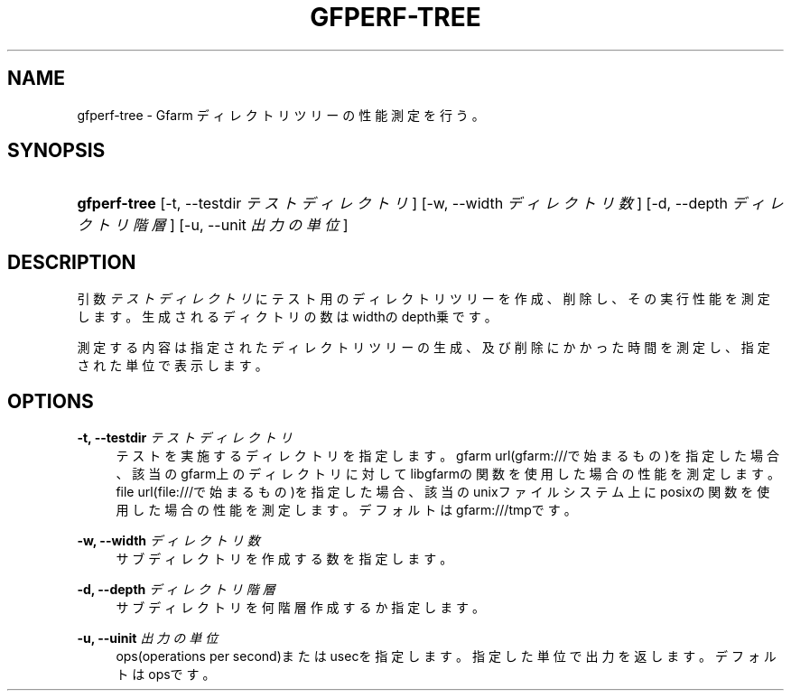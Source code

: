 '\" t
.\"     Title: gfperf-tree
.\"    Author: [FIXME: author] [see http://docbook.sf.net/el/author]
.\" Generator: DocBook XSL Stylesheets v1.76.1 <http://docbook.sf.net/>
.\"      Date: 19 May 2012
.\"    Manual: Gfarm
.\"    Source: Gfarm
.\"  Language: English
.\"
.TH "GFPERF\-TREE" "1" "19 May 2012" "Gfarm" "Gfarm"
.\" -----------------------------------------------------------------
.\" * Define some portability stuff
.\" -----------------------------------------------------------------
.\" ~~~~~~~~~~~~~~~~~~~~~~~~~~~~~~~~~~~~~~~~~~~~~~~~~~~~~~~~~~~~~~~~~
.\" http://bugs.debian.org/507673
.\" http://lists.gnu.org/archive/html/groff/2009-02/msg00013.html
.\" ~~~~~~~~~~~~~~~~~~~~~~~~~~~~~~~~~~~~~~~~~~~~~~~~~~~~~~~~~~~~~~~~~
.ie \n(.g .ds Aq \(aq
.el       .ds Aq '
.\" -----------------------------------------------------------------
.\" * set default formatting
.\" -----------------------------------------------------------------
.\" disable hyphenation
.nh
.\" disable justification (adjust text to left margin only)
.ad l
.\" -----------------------------------------------------------------
.\" * MAIN CONTENT STARTS HERE *
.\" -----------------------------------------------------------------
.SH "NAME"
gfperf-tree \- Gfarm ディレクトリツリーの性能測定を行う。
.SH "SYNOPSIS"
.HP \w'\fBgfperf\-tree\fR\ 'u
\fBgfperf\-tree\fR [\-t,\ \-\-testdir\ \fIテストディレクトリ\fR] [\-w,\ \-\-width\ \fIディレクトリ数\fR] [\-d,\ \-\-depth\ \fIディレクトリ階層\fR] [\-u,\ \-\-unit\ \fI出力の単位\fR]
.SH "DESCRIPTION"
.PP
引数
\fIテストディレクトリ\fR
にテスト用のディレクトリツリーを作成、削除し、その実行性能を測定します。生成されるディクトリの数はwidthのdepth乗です。
.PP
測定する内容は指定されたディレクトリツリーの生成、及び削除にかかった時間を測定し、指定された単位で表示します。
.SH "OPTIONS"
.PP
\fB\-t, \-\-testdir\fR \fIテストディレクトリ\fR
.RS 4
テストを実施するディレクトリを指定します。 gfarm url(gfarm:///で始まるもの)を指定した場合、該当のgfarm上のディレクトリに対してlibgfarmの関数を使用した場合の性能を測定します。 file url(file:///で始まるもの)を指定した場合、該当のunixファイルシステム上にposixの関数を使用した場合の性能を測定します。 デフォルトはgfarm:///tmpです。
.RE
.PP
\fB\-w, \-\-width\fR \fIディレクトリ数\fR
.RS 4
サブディレクトリを作成する数を指定します。
.RE
.PP
\fB\-d, \-\-depth\fR \fIディレクトリ階層\fR
.RS 4
サブディレクトリを何階層作成するか指定します。
.RE
.PP
\fB\-u, \-\-uinit\fR \fI出力の単位\fR
.RS 4
ops(operations per second)またはusecを指定します。指定した単位で出力を返します。デフォルトはopsです。
.RE
